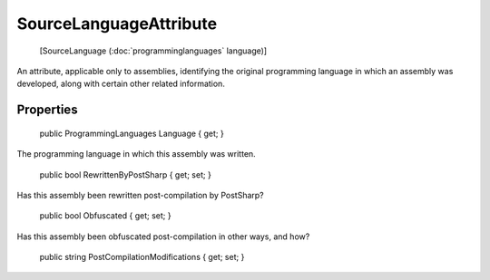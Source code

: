 ﻿SourceLanguageAttribute
=======================

    [SourceLanguage (:doc:`programminglanguages` language)]

An attribute, applicable only to assemblies, identifying the original programming language in which an assembly was developed, along with certain other related information.

Properties
----------

    public ProgrammingLanguages Language { get; }

The programming language in which this assembly was written.

    public bool RewrittenByPostSharp { get; set; }

Has this assembly been rewritten post-compilation by PostSharp?

    public bool Obfuscated { get; set; }

Has this assembly been obfuscated post-compilation in other ways, and how?

    public string PostCompilationModifications { get; set; }

